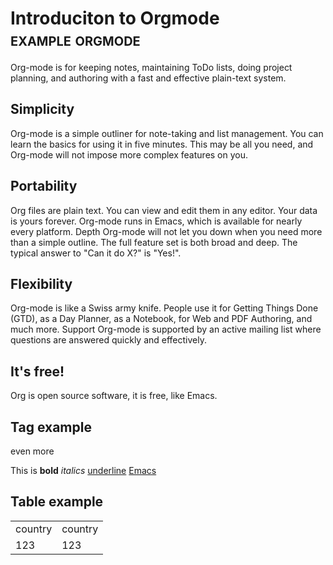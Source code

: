 * Introduciton to Orgmode				       :example:orgmode:

Org-mode is for keeping notes, maintaining ToDo lists, doing project
planning, and authoring with a fast and effective plain-text system.

** Simplicity

Org-mode is a simple outliner for note-taking and list management. You
can learn the basics for using it in five minutes. This may be all you
need, and Org-mode will not impose more complex features on you.

** Portability

Org files are plain text. You can view and edit them in any
editor. Your data is yours forever. Org-mode runs in Emacs, which is
available for nearly every platform.  Depth Org-mode will not let you
down when you need more than a simple outline. The full feature set is
both broad and deep. The typical answer to "Can it do X?" is "Yes!".

** Flexibility

Org-mode is like a Swiss army knife. People use it for Getting Things
Done (GTD), as a Day Planner, as a Notebook, for Web and PDF
Authoring, and much more.  Support Org-mode is supported by an active
mailing list where questions are answered quickly and effectively.

** It's free!

Org is open source software, it is free, like Emacs.

** Tag example

even more

This is *bold* /italics/ _underline_ [[http://emacs.org][Emacs]]

** Table example

| country | country |
|    123  | 123     |
